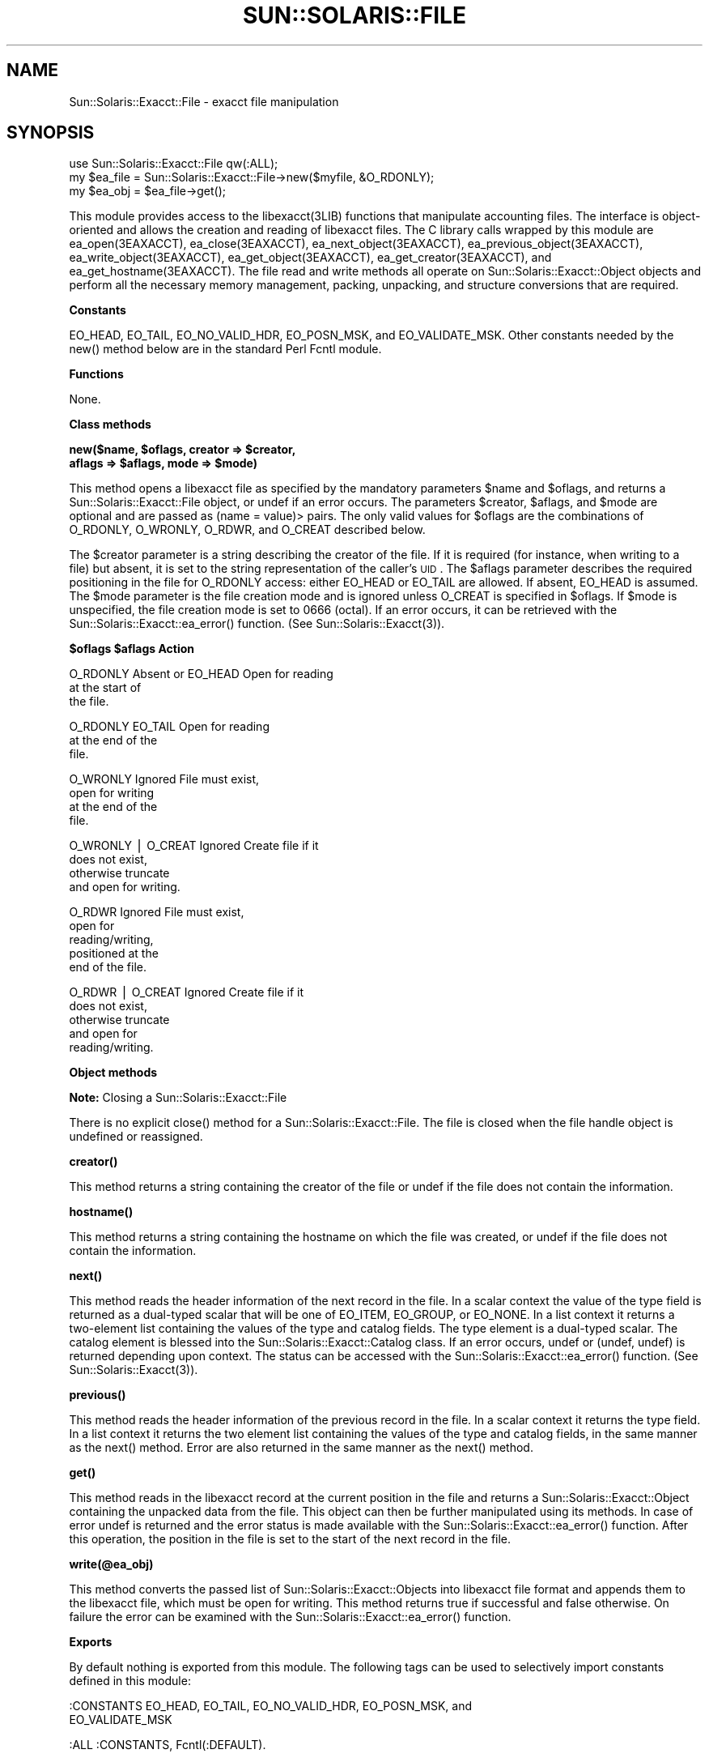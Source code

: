 .\" Automatically generated by Pod::Man v1.37, Pod::Parser v1.14
.\"
.\" Standard preamble:
.\" ========================================================================
.de Sh \" Subsection heading
.br
.if t .Sp
.ne 5
.PP
\fB\\$1\fR
.PP
..
.de Sp \" Vertical space (when we can't use .PP)
.if t .sp .5v
.if n .sp
..
.de Vb \" Begin verbatim text
.ft CW
.nf
.ne \\$1
..
.de Ve \" End verbatim text
.ft R
.fi
..
.\" Set up some character translations and predefined strings.  \*(-- will
.\" give an unbreakable dash, \*(PI will give pi, \*(L" will give a left
.\" double quote, and \*(R" will give a right double quote.  | will give a
.\" real vertical bar.  \*(C+ will give a nicer C++.  Capital omega is used to
.\" do unbreakable dashes and therefore won't be available.  \*(C` and \*(C'
.\" expand to `' in nroff, nothing in troff, for use with C<>.
.tr \(*W-|\(bv\*(Tr
.ds C+ C\v'-.1v'\h'-1p'\s-2+\h'-1p'+\s0\v'.1v'\h'-1p'
.ie n \{\
.    ds -- \(*W-
.    ds PI pi
.    if (\n(.H=4u)&(1m=24u) .ds -- \(*W\h'-12u'\(*W\h'-12u'-\" diablo 10 pitch
.    if (\n(.H=4u)&(1m=20u) .ds -- \(*W\h'-12u'\(*W\h'-8u'-\"  diablo 12 pitch
.    ds L" ""
.    ds R" ""
.    ds C` 
.    ds C' 
'br\}
.el\{\
.    ds -- \|\(em\|
.    ds PI \(*p
.    ds L" ``
.    ds R" ''
'br\}
.\"
.\" If the F register is turned on, we'll generate index entries on stderr for
.\" titles (.TH), headers (.SH), subsections (.Sh), items (.Ip), and index
.\" entries marked with X<> in POD.  Of course, you'll have to process the
.\" output yourself in some meaningful fashion.
.if \nF \{\
.    de IX
.    tm Index:\\$1\t\\n%\t"\\$2"
..
.    nr % 0
.    rr F
.\}
.\"
.\" For nroff, turn off justification.  Always turn off hyphenation; it makes
.\" way too many mistakes in technical documents.
.hy 0
.if n .na
.\"
.\" Accent mark definitions (@(#)ms.acc 1.5 88/02/08 SMI; from UCB 4.2).
.\" Fear.  Run.  Save yourself.  No user-serviceable parts.
.    \" fudge factors for nroff and troff
.if n \{\
.    ds #H 0
.    ds #V .8m
.    ds #F .3m
.    ds #[ \f1
.    ds #] \fP
.\}
.if t \{\
.    ds #H ((1u-(\\\\n(.fu%2u))*.13m)
.    ds #V .6m
.    ds #F 0
.    ds #[ \&
.    ds #] \&
.\}
.    \" simple accents for nroff and troff
.if n \{\
.    ds ' \&
.    ds ` \&
.    ds ^ \&
.    ds , \&
.    ds ~ ~
.    ds /
.\}
.if t \{\
.    ds ' \\k:\h'-(\\n(.wu*8/10-\*(#H)'\'\h"|\\n:u"
.    ds ` \\k:\h'-(\\n(.wu*8/10-\*(#H)'\`\h'|\\n:u'
.    ds ^ \\k:\h'-(\\n(.wu*10/11-\*(#H)'^\h'|\\n:u'
.    ds , \\k:\h'-(\\n(.wu*8/10)',\h'|\\n:u'
.    ds ~ \\k:\h'-(\\n(.wu-\*(#H-.1m)'~\h'|\\n:u'
.    ds / \\k:\h'-(\\n(.wu*8/10-\*(#H)'\z\(sl\h'|\\n:u'
.\}
.    \" troff and (daisy-wheel) nroff accents
.ds : \\k:\h'-(\\n(.wu*8/10-\*(#H+.1m+\*(#F)'\v'-\*(#V'\z.\h'.2m+\*(#F'.\h'|\\n:u'\v'\*(#V'
.ds 8 \h'\*(#H'\(*b\h'-\*(#H'
.ds o \\k:\h'-(\\n(.wu+\w'\(de'u-\*(#H)/2u'\v'-.3n'\*(#[\z\(de\v'.3n'\h'|\\n:u'\*(#]
.ds d- \h'\*(#H'\(pd\h'-\w'~'u'\v'-.25m'\f2\(hy\fP\v'.25m'\h'-\*(#H'
.ds D- D\\k:\h'-\w'D'u'\v'-.11m'\z\(hy\v'.11m'\h'|\\n:u'
.ds th \*(#[\v'.3m'\s+1I\s-1\v'-.3m'\h'-(\w'I'u*2/3)'\s-1o\s+1\*(#]
.ds Th \*(#[\s+2I\s-2\h'-\w'I'u*3/5'\v'-.3m'o\v'.3m'\*(#]
.ds ae a\h'-(\w'a'u*4/10)'e
.ds Ae A\h'-(\w'A'u*4/10)'E
.    \" corrections for vroff
.if v .ds ~ \\k:\h'-(\\n(.wu*9/10-\*(#H)'\s-2\u~\d\s+2\h'|\\n:u'
.if v .ds ^ \\k:\h'-(\\n(.wu*10/11-\*(#H)'\v'-.4m'^\v'.4m'\h'|\\n:u'
.    \" for low resolution devices (crt and lpr)
.if \n(.H>23 .if \n(.V>19 \
\{\
.    ds : e
.    ds 8 ss
.    ds o a
.    ds d- d\h'-1'\(ga
.    ds D- D\h'-1'\(hy
.    ds th \o'bp'
.    ds Th \o'LP'
.    ds ae ae
.    ds Ae AE
.\}
.rm #[ #] #H #V #F C
.\" ========================================================================
.\"
.IX Title "SUN::SOLARIS::FILE 1"
.TH SUN::SOLARIS::FILE 1 "2004-06-14" "perl v5.8.4" "Perl Programmers Reference Guide"
.SH "NAME"
Sun::Solaris::Exacct::File \- exacct file manipulation
.SH "SYNOPSIS"
.IX Header "SYNOPSIS"
.Vb 3
\& use Sun::Solaris::Exacct::File qw(:ALL);
\& my $ea_file = Sun::Solaris::Exacct::File->new($myfile, &O_RDONLY);
\& my $ea_obj = $ea_file->get();
.Ve
.PP
This module provides access to the \f(CW\*(C`libexacct(3LIB)\*(C'\fR functions that
manipulate accounting files. The interface is object-oriented and allows the
creation and reading of libexacct files. The C library calls wrapped by this
module are \f(CW\*(C`ea_open(3EAXACCT)\*(C'\fR, \f(CW\*(C`ea_close(3EAXACCT)\*(C'\fR,
\&\f(CW\*(C`ea_next_object(3EAXACCT)\*(C'\fR, \f(CW\*(C`ea_previous_object(3EAXACCT)\*(C'\fR,
\&\f(CW\*(C`ea_write_object(3EAXACCT)\*(C'\fR, \f(CW\*(C`ea_get_object(3EAXACCT)\*(C'\fR,
\&\f(CW\*(C`ea_get_creator(3EAXACCT)\*(C'\fR, and \f(CW\*(C`ea_get_hostname(3EAXACCT)\*(C'\fR. The file read
and write methods all operate on \f(CW\*(C`Sun::Solaris::Exacct::Object\*(C'\fR objects and
perform all the necessary memory management, packing, unpacking, and structure
conversions that are required.
.Sh "Constants"
.IX Subsection "Constants"
\&\f(CW\*(C`EO_HEAD\*(C'\fR, \f(CW\*(C`EO_TAIL\*(C'\fR, \f(CW\*(C`EO_NO_VALID_HDR\*(C'\fR, \f(CW\*(C`EO_POSN_MSK\*(C'\fR, and
\&\f(CW\*(C`EO_VALIDATE_MSK\*(C'\fR. Other constants needed by the \f(CW\*(C`new()\*(C'\fR method below are in
the standard Perl \f(CW\*(C`Fcntl\*(C'\fR module.
.Sh "Functions"
.IX Subsection "Functions"
None.
.Sh "Class methods"
.IX Subsection "Class methods"
\&\fB\f(CB\*(C`new($name, $oflags, creator => $creator,
    aflags => $aflags, mode => $mode)\*(C'\fB\fR
.PP
This method opens a libexacct file as specified by the mandatory parameters
\&\f(CW$name\fR and \f(CW$oflags\fR, and returns a \f(CW\*(C`Sun::Solaris::Exacct::File\*(C'\fR object,
or \f(CW\*(C`undef\*(C'\fR if an error occurs. The parameters \f(CW$creator\fR, \f(CW$aflags\fR, and
\&\f(CW$mode\fR are optional and are passed as \f(CW\*(C`(name =\*(C'\fR value)> pairs. The only
valid values for \f(CW$oflags\fR are the combinations of \f(CW\*(C`O_RDONLY\*(C'\fR, \f(CW\*(C`O_WRONLY\*(C'\fR,
\&\f(CW\*(C`O_RDWR\*(C'\fR, and \f(CW\*(C`O_CREAT\*(C'\fR described below.
.PP
The \f(CW$creator\fR parameter is a string describing the creator of the file. If
it is required (for instance, when writing to a file) but absent, it is set to
the string representation of the caller's \s-1UID\s0. The \f(CW$aflags\fR parameter
describes the required positioning in the file for \f(CW\*(C`O_RDONLY\*(C'\fR access: either
\&\f(CW\*(C`EO_HEAD\*(C'\fR or \f(CW\*(C`EO_TAIL\*(C'\fR are allowed. If absent, \f(CW\*(C`EO_HEAD\*(C'\fR is assumed. The
\&\f(CW$mode\fR parameter is the file creation mode and is ignored unless \f(CW\*(C`O_CREAT\*(C'\fR
is specified in \f(CW$oflags\fR. If \f(CW$mode\fR is unspecified, the file creation mode
is set to \f(CW0666\fR (octal). If an error occurs, it can be retrieved with the
\&\f(CW\*(C`Sun::Solaris::Exacct::ea_error()\*(C'\fR function.
(See \f(CWSun::Solaris::Exacct(3)\fR).
.PP
\&\fB\f(CB\*(C` $oflags             $aflags               Action\*(C'\fB\fR
.PP
.Vb 3
\& O_RDONLY            Absent or EO_HEAD     Open for reading
\&                                           at the start  of
\&                                           the file.
.Ve
.PP
.Vb 3
\& O_RDONLY            EO_TAIL               Open for reading
\&                                           at the end of the
\&                                           file.
.Ve
.PP
.Vb 4
\& O_WRONLY            Ignored               File must exist,
\&                                           open for writing
\&                                           at the end of the
\&                                           file.
.Ve
.PP
.Vb 4
\& O_WRONLY | O_CREAT  Ignored               Create file if it
\&                                           does not exist,
\&                                           otherwise truncate
\&                                           and open for writing.
.Ve
.PP
.Vb 5
\& O_RDWR              Ignored               File must  exist,
\&                                           open for
\&                                           reading/writing,
\&                                           positioned at the
\&                                           end of the file.
.Ve
.PP
.Vb 5
\& O_RDWR | O_CREAT    Ignored               Create file if it
\&                                           does not exist,
\&                                           otherwise truncate
\&                                           and open for
\&                                           reading/writing.
.Ve
.Sh "Object methods"
.IX Subsection "Object methods"
\&\fBNote:\fR Closing a \f(CW\*(C`Sun::Solaris::Exacct::File\*(C'\fR
.PP
There is no explicit \f(CW\*(C`close()\*(C'\fR method for a \f(CW\*(C`Sun::Solaris::Exacct::File\*(C'\fR.
The file is closed when the file handle object is undefined or reassigned.
.PP
\&\fB\f(CB\*(C`creator()\*(C'\fB\fR
.PP
This method returns a string containing the creator of the file or \f(CW\*(C`undef\*(C'\fR if
the file does not contain the information.
.PP
\&\fB\f(CB\*(C`hostname()\*(C'\fB\fR
.PP
This method returns a string containing the hostname on which the file was
created, or \f(CW\*(C`undef\*(C'\fR if the file does not contain the information.
.PP
\&\fB\f(CB\*(C`next()\*(C'\fB\fR
.PP
This method reads the header information of the next record in the file. In a
scalar context the value of the type field is returned as a dual-typed scalar
that will be one of \f(CW\*(C`EO_ITEM\*(C'\fR, \f(CW\*(C`EO_GROUP\*(C'\fR, or \f(CW\*(C`EO_NONE\*(C'\fR. In a list context
it returns a two-element list containing the values of the type and catalog
fields. The type element is a dual-typed scalar. The catalog element is
blessed into the \f(CW\*(C`Sun::Solaris::Exacct::Catalog\*(C'\fR class. If an error occurs,
\&\f(CW\*(C`undef\*(C'\fR or \f(CW\*(C`(undef, undef)\*(C'\fR is returned depending upon context. The status
can be accessed with the \f(CW\*(C`Sun::Solaris::Exacct::ea_error()\*(C'\fR function. (See
\&\f(CWSun::Solaris::Exacct(3)\fR).
.PP
\&\fB\f(CB\*(C`previous()\*(C'\fB\fR
.PP
This method reads the header information of the previous record in the file.
In a scalar context it returns the type field. In a list context it returns
the two element list containing the values of the type and catalog fields, in
the same manner as the \f(CW\*(C`next()\*(C'\fR method. Error are also returned in the same
manner as the \f(CW\*(C`next()\*(C'\fR method.
.PP
\&\fB\f(CB\*(C`get()\*(C'\fB\fR
.PP
This method reads in the libexacct record at the current position in the file
and returns a \f(CW\*(C`Sun::Solaris::Exacct::Object\*(C'\fR containing the unpacked data
from the file. This object can then be further manipulated using its methods.
In case of error \f(CW\*(C`undef\*(C'\fR is returned and the error status is made available
with the \f(CW\*(C`Sun::Solaris::Exacct::ea_error()\*(C'\fR function. After this operation,
the position in the file is set to the start of the next record in the file.
.PP
\&\fB\f(CB\*(C`write(@ea_obj)\*(C'\fB\fR
.PP
This method converts the passed list of \f(CW\*(C`Sun::Solaris::Exacct::Object\*(C'\fRs into
libexacct file format and appends them to the libexacct file, which must be
open for writing. This method returns \f(CW\*(C`true\*(C'\fR if successful and \f(CW\*(C`false\*(C'\fR
otherwise. On failure the error can be examined with the
\&\f(CW\*(C`Sun::Solaris::Exacct::ea_error()\*(C'\fR function.
.Sh "Exports"
.IX Subsection "Exports"
By default nothing is exported from this module. The following tags can be
used to selectively import constants defined in this module:
.PP
.Vb 2
\& :CONSTANTS   EO_HEAD, EO_TAIL,  EO_NO_VALID_HDR,  EO_POSN_MSK,  and
\&              EO_VALIDATE_MSK
.Ve
.PP
.Vb 1
\& :ALL         :CONSTANTS, Fcntl(:DEFAULT).
.Ve
.SH "ATTRIBUTES"
.IX Header "ATTRIBUTES"
See \f(CWattributes(5)\fR for descriptions of the following attributes:
.PP
.Vb 7
\&  ___________________________________________________________
\& |       ATTRIBUTE TYPE        |       ATTRIBUTE VALUE       |
\& |_____________________________|_____________________________|
\& | Availability                | SUNWpl5u                    |
\& |_____________________________|_____________________________|
\& | Interface Stability         | CPAN (http://www.cpan.org)  |
\& |_____________________________|_____________________________|
.Ve
.SH "SEE ALSO"
.IX Header "SEE ALSO"
\&\f(CW\*(C`ea_close(3EXACCT)\*(C'\fR, \f(CW\*(C`ea_get_creator(3EXACCT)\*(C'\fR, \f(CW\*(C`ea_get_hostname(3EXACCT)\*(C'\fR,
\&\f(CW\*(C`ea_get_object(3EXACCT)\*(C'\fR, \f(CW\*(C`ea_next_object(3EXACCT)\*(C'\fR, \f(CW\*(C`ea_open(3EXACCT)\*(C'\fR,
\&\f(CW\*(C`ea_previous_object(3EXACCT)\*(C'\fR, \f(CW\*(C`ea_write_object(3EXACCT)\*(C'\fR,
\&\f(CWSun::Solaris::Exacct(3)\fR, \f(CWSun::Solaris::Exacct::Catalog(3)\fR,
\&\f(CWSun::Solaris::Exacct::Object(3)\fR, \f(CWSun::Solaris::Exacct::Object::Group(3)\fR,
\&\f(CWSun::Solaris::Exacct::Object::Item(3)\fR, \f(CW\*(C`libexacct(3LIB)\*(C'\fR, \f(CWattributes(5)\fR
